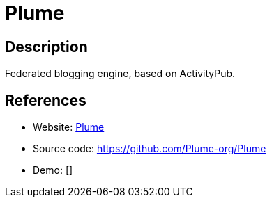 = Plume

:Name:          Plume
:Language:      Rust
:License:       AGPL-3.0
:Topic:         Blogging Platforms
:Category:      
:Subcategory:   

// END-OF-HEADER. DO NOT MODIFY OR DELETE THIS LINE

== Description

Federated blogging engine, based on ActivityPub.

== References

* Website: https://joinplu.me/[Plume]
* Source code: https://github.com/Plume-org/Plume[https://github.com/Plume-org/Plume]
* Demo: []
